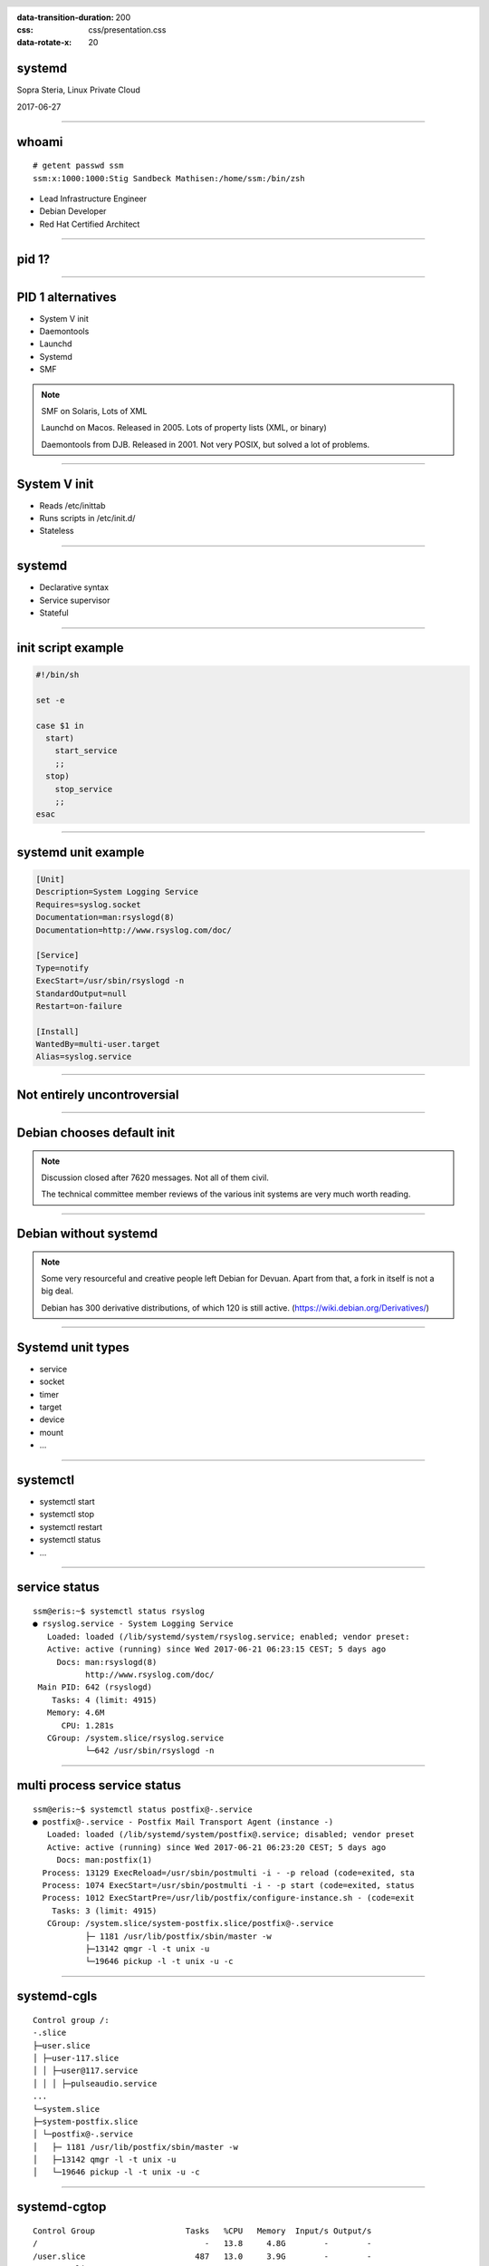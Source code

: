 :data-transition-duration: 200
:css: css/presentation.css
:data-rotate-x: 20

.. title:: Systemd

.. header::

   .. image:: images/logo.jpg


.. footer::

    "systemd", Stig Sandbeck Mathisen, Sopra Steria 2017


systemd
=======

Sopra Steria, Linux Private Cloud

2017-06-27

----

whoami
======

::

   # getent passwd ssm
   ssm:x:1000:1000:Stig Sandbeck Mathisen:/home/ssm:/bin/zsh

* Lead Infrastructure Engineer
* Debian Developer
* Red Hat Certified Architect

----

pid 1?
======

----

PID 1 alternatives
==================

* System V init
* Daemontools
* Launchd
* Systemd
* SMF

.. note::

   SMF on Solaris, Lots of XML

   Launchd on Macos. Released in 2005.  Lots of property lists (XML,
   or binary)

   Daemontools from DJB.  Released in 2001. Not very POSIX, but solved
   a lot of problems.

----

System V init
=============

* Reads /etc/inittab
* Runs scripts in /etc/init.d/
* Stateless

----

systemd
=======

* Declarative syntax
* Service supervisor
* Stateful

----

init script example
===================

.. code-block:: shell

   #!/bin/sh

   set -e

   case $1 in
     start)
       start_service
       ;;
     stop)
       stop_service
       ;;
   esac

----

systemd unit example
====================

.. code-block:: ini

   [Unit]
   Description=System Logging Service
   Requires=syslog.socket
   Documentation=man:rsyslogd(8)
   Documentation=http://www.rsyslog.com/doc/

   [Service]
   Type=notify
   ExecStart=/usr/sbin/rsyslogd -n
   StandardOutput=null
   Restart=on-failure

   [Install]
   WantedBy=multi-user.target
   Alias=syslog.service

----

Not entirely uncontroversial
============================

----

Debian chooses default init
===========================

.. image:: images/bts-727708-done.png
   :height: 313px
   :width: 658px

.. note::

   Discussion closed after 7620 messages.  Not all of them civil.

   The technical committee member reviews of the various init systems
   are very much worth reading.

----

Debian without systemd
======================

.. image:: images/devuan.org.png
   :height: 271px
   :width: 847px

.. note::

   Some very resourceful and creative people left Debian for Devuan.
   Apart from that, a fork in itself is not a big deal.

   Debian has 300 derivative distributions, of which 120 is still
   active.  (https://wiki.debian.org/Derivatives/)

----

Systemd unit types
==================

* service
* socket
* timer
* target
* device
* mount
* ...

----

systemctl
=========

* systemctl start
* systemctl stop
* systemctl restart
* systemctl status
* ...

----

service status
==============

::

   ssm@eris:~$ systemctl status rsyslog
   ● rsyslog.service - System Logging Service
      Loaded: loaded (/lib/systemd/system/rsyslog.service; enabled; vendor preset:
      Active: active (running) since Wed 2017-06-21 06:23:15 CEST; 5 days ago
	Docs: man:rsyslogd(8)
	      http://www.rsyslog.com/doc/
    Main PID: 642 (rsyslogd)
       Tasks: 4 (limit: 4915)
      Memory: 4.6M
	 CPU: 1.281s
      CGroup: /system.slice/rsyslog.service
	      └─642 /usr/sbin/rsyslogd -n

----

multi process service status
============================

::

   ssm@eris:~$ systemctl status postfix@-.service
   ● postfix@-.service - Postfix Mail Transport Agent (instance -)
      Loaded: loaded (/lib/systemd/system/postfix@.service; disabled; vendor preset
      Active: active (running) since Wed 2017-06-21 06:23:20 CEST; 5 days ago
	Docs: man:postfix(1)
     Process: 13129 ExecReload=/usr/sbin/postmulti -i - -p reload (code=exited, sta
     Process: 1074 ExecStart=/usr/sbin/postmulti -i - -p start (code=exited, status
     Process: 1012 ExecStartPre=/usr/lib/postfix/configure-instance.sh - (code=exit
       Tasks: 3 (limit: 4915)
      CGroup: /system.slice/system-postfix.slice/postfix@-.service
	      ├─ 1181 /usr/lib/postfix/sbin/master -w
	      ├─13142 qmgr -l -t unix -u
	      └─19646 pickup -l -t unix -u -c

----

systemd-cgls
============

::

   Control group /:
   -.slice
   ├─user.slice
   │ ├─user-117.slice
   │ │ ├─user@117.service
   │ │ │ ├─pulseaudio.service
   ...
   └─system.slice
   ├─system-postfix.slice
   │ └─postfix@-.service
   │   ├─ 1181 /usr/lib/postfix/sbin/master -w
   │   ├─13142 qmgr -l -t unix -u
   │   └─19646 pickup -l -t unix -u -c

----

systemd-cgtop
=============

::

   Control Group                   Tasks   %CPU   Memory  Input/s Output/s
   /                                   -   13.8     4.8G        -        -
   /user.slice                       487   13.0     3.9G        -        -
   /system.slice                      91    0.3   442.9M        -        -
   /system.slice/docker.service       33    0.3   100.3M        -        -
   /docker                             -      -   136.0K        -        -
   /init.scope                         1      -     8.1M        -        -
   ...

----

Some systemd features
=====================

A few of systemd features that helps you and your fellow sysadmins.

.. note::

   At 3am, I want to sleep. I do not want SMS with “Service X is
   down”, and I do not want my systems to wake the on-call personnel,
   so they can scratch their heads and call me about “Service X is
   down, and I need help fixing it”.

   There are a couple of things you can do to avoid this.

----

Automatic restarts
------------------

* Processes die
* Automatic restart

.. code-block:: ini

   [Unit]
   Description=Enterpricy Software by Undead Vendor
   Documentation=file:///dev/null man:hahaha(5)

   [Service]
   ExecStart=/opt/ENTRprc/zbin/eeek
   Restart=always

.. note::

   Sometimes processes die. Particularly at inconvenient times, it
   seems. In many cases, the fix is to “restart it, and figure out the
   cause later”. You can configure systemd to restart your service. If
   the restart is successful, the service is not unavailable, and no
   SMS is sent.

   The “Restart=” directive tells systemd to restart the service if the
   process terminates. You can set it to “always”, or read the manual
   page to see if the other values make sense for you.

   Just ensure you follow up on unexpected service restarts. This is
   logged in the journal, and you should add this to your monitoring.

----

Improved documentation
----------------------

.. code-block:: ini

   [Unit]
   Documentation=https://wiki.corp.example.org/SomeClient/CommonFailures \
     https://www.enterpricy.example.org/Documentation/ \
     man:mysteryd(8) \
     file:///opt/mystery/doc/index.html

.. note::

   Not all services are well known, or well documented. The on-call
   personnel may not be the one responsible for the architecture or
   the day-to-day operations for that server.

   The content of the “Documentation=” directive is visible when
   running “systemctl status servicename”. This helps your on-call
   person, when the alarm goes off, to figure out what is wrong, and
   how to fix it. Add your own service documentation, and a link to
   the upstream documentation.

   You don’t need to edit the original unit file, you can add a drop-in
   file in /etc/systemd/system/<yourservice>.d/<something>.conf:

   # create /etc/systemd/system/mystery.service.d/documentation.conf

----

The output will look like this:

::

  root@turbotape:~# systemctl status mystery.service
  ● mystery.service - MYSTERY Scheduler
     Loaded: loaded (/lib/systemd/system/mystery.service; enabled; vendor preset: enabled)
    Drop-In: /etc/systemd/system/mystery.service.d
	     └─documentation.conf
     Active: active (running) since Mon 2016-11-28 06:25:01 CET; 6h ago
       Docs: man:mysteryd(8)
	     https://wiki.corp.example.org/SomeClient/CommonFailures
	     https://www.enterpricy.example.org/Documentation/
	     man:mysteryd(8)
	     file:///opt/mystery/doc/index.html
   Main PID: 10015 (mysteryd)
	CPU: 251ms
     CGroup: /system.slice/mystery.service
	     ├─10015 /usr/sbin/mysteryd -l
	     └─10218 /usr/lib/mystery/notifier/dbus dbus://

  Nov 28 06:25:01 turbotape systemd[1]: Started MYSTERY Scheduler.


----

Show connections for a service
------------------------------

Systemd tracks all processes per service by placing them in the same
cgroup.

Using “ps”, “awk” and “lsof”, we can print network connections for a
single service, across multiple processes.

.. code-block:: shell

   ps -e -o pid,cgroup \
     | awk '$2 ~ /dovecot.service/ {print "-p", $1}' \
     | xargs -r lsof -n -i -a

.. note::

   What does it do?

   The example lists all processes started by “dovecot.service”.

   * List all running processes, and print pid and cgroup on each line.

     * For each line, check if the “cgroup” matches our regular
       expression, and print the pid. Actually, print a “-p”, and the
       pid, since this is used by lsof.

     * Use “xargs” to take the “-p $pid” lines from STDIN, and add
       them to the “lsof” command line.

----

Example output

::

  root@mail1:~# ps -e -o pid,cgroup \
  >       | awk '$2 ~ /dovecot.service/ {print "-p", $1}' \
  >       | xargs -r lsof -n -i -a
  COMMAND   PID USER   FD   TYPE   DEVICE SIZE/OFF NODE NAME
  dovecot 17335 root   31u  IPv4 11520166      0t0  TCP *:imap2 (LISTEN)
  dovecot 17335 root   32u  IPv6 11520167      0t0  TCP *:imap2 (LISTEN)
  dovecot 17335 root   33u  IPv4 11520168      0t0  TCP *:imaps (LISTEN)
  dovecot 17335 root   34u  IPv6 11520169      0t0  TCP *:imaps (LISTEN)
  imap-logi 17564 dovenull   18u  IPv6 25385800      0t0  TCP [2001:db8::de:caf:bad]:imaps->[2001:db8::c0:ff:ee]:55043 (ESTABLISHED)

.. note::

   Here, we see that the “dovecot.service” unit has a number of listening
   ports, and one established session.

----

Logging
=======

Systemd logs to the journal.

----

Journal
=======

* Binary
* Structured
* Ephemeral or Persistent

----

journalctl
==========

::

   # journalctl -p3 -b
   # journalctl -u postfix.service
   # journalctl -f

----

That's it
=========

Thank you!
